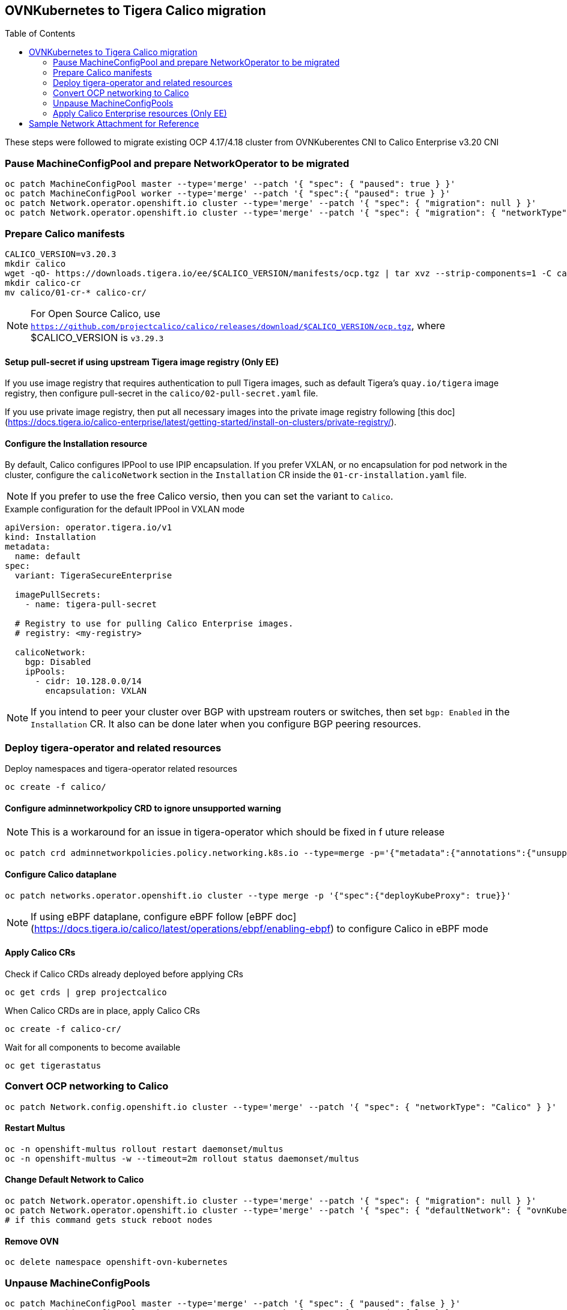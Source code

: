:toc:
:toc-placement!:

== OVNKubernetes to Tigera Calico migration


toc::[]


ifdef::env-github[]
:tip-caption: :bulb:
:note-caption: :information_source:
:important-caption: :heavy_exclamation_mark:
:caution-caption: :fire:
:warning-caption: :warning:
endif::[]
ifndef::env-github[]
:imagesdir: ./
endif::[]

These steps were followed to migrate existing OCP 4.17/4.18 cluster from OVNKuberentes CNI to Calico Enterprise v3.20 CNI

=== Pause MachineConfigPool and prepare NetworkOperator to be migrated

[source,bash]
----
oc patch MachineConfigPool master --type='merge' --patch '{ "spec": { "paused": true } }'
oc patch MachineConfigPool worker --type='merge' --patch '{ "spec":{ "paused": true } }'
oc patch Network.operator.openshift.io cluster --type='merge' --patch '{ "spec": { "migration": null } }'
oc patch Network.operator.openshift.io cluster --type='merge' --patch '{ "spec": { "migration": { "networkType": "Calico" } } }'
----

=== Prepare Calico manifests

[source,bash]
----
CALICO_VERSION=v3.20.3
mkdir calico
wget -qO- https://downloads.tigera.io/ee/$CALICO_VERSION/manifests/ocp.tgz | tar xvz --strip-components=1 -C calico
mkdir calico-cr
mv calico/01-cr-* calico-cr/
----

NOTE: For Open Source Calico, use `https://github.com/projectcalico/calico/releases/download/$CALICO_VERSION/ocp.tgz`, where $CALICO_VERSION is `v3.29.3`

==== Setup pull-secret if using upstream Tigera image registry (Only EE)

If you use image registry that requires authentication to pull Tigera images, such as default Tigera's `quay.io/tigera` image registry, then configure pull-secret in the `calico/02-pull-secret.yaml` file.

If you use private image registry, then put all necessary images into the private image registry following [this doc](https://docs.tigera.io/calico-enterprise/latest/getting-started/install-on-clusters/private-registry/).

==== Configure the Installation resource

By default, Calico configures IPPool to use IPIP encapsulation. If you prefer VXLAN, or no encapsulation for pod network in the cluster, configure the `calicoNetwork` section in the `Installation` CR inside the `01-cr-installation.yaml` file.

NOTE: If you prefer to use the free Calico versio, then you can set the variant to `Calico`.

.Example configuration for the default IPPool in VXLAN mode
[source,YAML]
----
apiVersion: operator.tigera.io/v1
kind: Installation
metadata:
  name: default
spec:
  variant: TigeraSecureEnterprise

  imagePullSecrets:
    - name: tigera-pull-secret

  # Registry to use for pulling Calico Enterprise images.
  # registry: <my-registry>

  calicoNetwork:
    bgp: Disabled
    ipPools:
      - cidr: 10.128.0.0/14
        encapsulation: VXLAN
----

NOTE: If you intend to peer your cluster over BGP with upstream routers or switches, then set `bgp: Enabled` in the `Installation` CR. It also can be done later when you configure BGP peering resources.

=== Deploy tigera-operator and related resources

Deploy namespaces and tigera-operator related resources

[source,bash]
----
oc create -f calico/
----

==== Configure adminnetworkpolicy CRD to ignore unsupported warning

NOTE: This is a workaround for an issue in tigera-operator which should be fixed in f
uture release

[source,bash]
----
oc patch crd adminnetworkpolicies.policy.networking.k8s.io --type=merge -p='{"metadata":{"annotations":{"unsupported.operator.tigera.io/ignore": "true"}}}'
----

==== Configure Calico dataplane

[source,bash]
----
oc patch networks.operator.openshift.io cluster --type merge -p '{"spec":{"deployKubeProxy": true}}'
----

NOTE: If using eBPF dataplane, configure eBPF follow [eBPF doc](https://docs.tigera.io/calico/latest/operations/ebpf/enabling-ebpf) to configure Calico in eBPF mode

==== Apply Calico CRs

Check if Calico CRDs already deployed before applying CRs

[source,bash]
----
oc get crds | grep projectcalico
----

When Calico CRDs are in place, apply Calico CRs

[source,bash]
----
oc create -f calico-cr/
----

Wait for all components to become available

[source,bash]
----
oc get tigerastatus
----

=== Convert OCP networking to Calico

[source,bash]
----
oc patch Network.config.openshift.io cluster --type='merge' --patch '{ "spec": { "networkType": "Calico" } }'
----

==== Restart Multus

[source,bash]
----
oc -n openshift-multus rollout restart daemonset/multus
oc -n openshift-multus -w --timeout=2m rollout status daemonset/multus
----

==== Change Default Network to Calico

[source,bash]
----
oc patch Network.operator.openshift.io cluster --type='merge' --patch '{ "spec": { "migration": null } }'
oc patch Network.operator.openshift.io cluster --type='merge' --patch '{ "spec": { "defaultNetwork": { "ovnKubernetesConfig":null } } }'
# if this command gets stuck reboot nodes
----

==== Remove OVN

[source,bash]
----
oc delete namespace openshift-ovn-kubernetes
----

=== Unpause MachineConfigPools

[source,bash]
----
oc patch MachineConfigPool master --type='merge' --patch '{ "spec": { "paused": false } }'
oc patch MachineConfigPool worker --type='merge' --patch '{ "spec":{ "paused": false } }'
----

=== Apply Calico Enterprise resources (Only EE)

Once Tigera Calico is available, deploy Calico Enterprise license

.Check status of apiserver
[source,bash]
----
oc get tigerastatus apiserver -ojsonpath='{.status.conditions[?(@.type=="Available")].status}'
----

.When ready, apply license
[source,bash]
----
oc apply -f /path/to/license.yaml
----

==== Create StorageClass for ElasticSearch

TIP: Use an existing storage class definition for a file system based storage to create a similar StorageClass as below.

.Sample Storage Class
----
kind: StorageClass
apiVersion: storage.k8s.io/v1
metadata:
  name: tigera-elasticsearch
  labels:
  annotations:
    description: Tigera ElasticSearch Storage Class for Enterprise Features
provisioner: topolvm.io
parameters:
  csi.storage.k8s.io/fstype: xfs
  topolvm.io/device-class: vg1
reclaimPolicy: Delete
allowVolumeExpansion: true
volumeBindingMode: Immediate
----

==== Apply Tiger Enterprise Resources

[source,bash]
----
oc create -f https://downloads.tigera.io/ee/v3.20.3/manifests/ocp/tigera-enterprise-resources.yaml
#oc create -f https://downloads.tigera.io/ee/v3.20.3/manifests/ocp/tigera-prometheus-operator.yaml
----

==== Create a route to Tigera Manager

[source,bash]
----
cat <<EOF> route.yaml
route.yaml
kind: Route
apiVersion: route.openshift.io/v1
metadata:
  name: tigera-manager
  namespace: tigera-manager
spec:
  host: manager
  to:
    kind: Service
    name: tigera-manager
    weight: 100
  port:
    targetPort: 9443
  tls:
    termination: passthrough
    insecureEdgeTerminationPolicy: Redirect
  wildcardPolicy: None
EOF

oc apply -f route.yaml
----

==== Create Service Account

[source,bash]
----
oc create sa calico-admin -n default
oc create clusterrolebinding calico-admin-access --clusterrole tigera-network-admin --serviceaccount default:calico-admin
oc create token calico-admin -n default--duration=24h -ojsonpath='{.status.token}'
----


== Sample Network Attachment for Reference

.nad.yaml
[source,yaml]
----
apiVersion: 'k8s.cni.cncf.io/v1'
kind: NetworkAttachmentDefinition
metadata:
  name: additional-calico-network
spec:
  config: '{
    "cniVersion": "0.3.1",
    "type": "calico",
    "log_level": "info",
    "datastore_type": "kubernetes",
    "mtu": 1410,
    "nodename_file_optional": false,
    "ipam": {
      "type": "calico-ipam",
      "assign_ipv4": "true",
      "assign_ipv6": "false"
    },
    "policy": {
      "type": "k8s"
    },
    "kubernetes": {
      "kubeconfig": "/etc/cni/net.d/calico-kubeconfig"
    }
  }'
----
